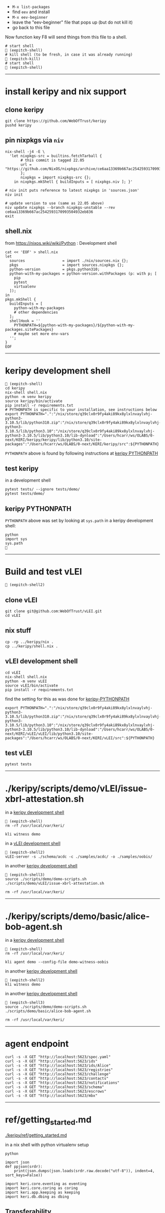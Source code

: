
- =M-x list-packages=
- find =eev= and install
- =M-x eev-beginner=
- leave the "eev-beginner" file that pops up (but do not kill it)
- go back to this file

Now function key F8 will send things from this file to a shell.

#+begin_src
# start shell
 (eepitch-shell)
# kill shell (to be fresh, in case it was already running)
 (eepitch-kill)
# start shell
 (eepitch-shell)
#+end_src

------------------------------------------------------------------------------
* install keripy and nix support

** clone keripy

#+begin_src
git clone https://github.com/WebOfTrust/keripy
pushd keripy
#+end_src

** pin nixpkgs via =niv=

#+begin_src
nix-shell -j4 -E \
  'let nixpkgs-src = builtins.fetchTarball {
       # this commit is tagged 22.05
       url = "https://github.com/NixOS/nixpkgs/archive/ce6aa13369b667ac2542593170993504932eb836.tar.gz";
       };
       nixpkgs = import nixpkgs-src {};
    in nixpkgs.mkShell { buildInputs = [ nixpkgs.niv ]; }'

# niv init puts reference to latest nixpkgs in 'sources.json'
niv init

# update version to use (same as 22.05 above)
niv update nixpkgs --branch nixpkgs-unstable --rev ce6aa13369b667ac2542593170993504932eb836
exit
#+end_src

** shell.nix

from https://nixos.wiki/wiki/Python :  Development shell

#+begin_src
cat << 'EOF' > shell.nix
let
  sources                 = import ./nix/sources.nix {};
  pkgs                    = import sources.nixpkgs {};
  python-version          = pkgs.python310;
  python-with-my-packages = python-version.withPackages (p: with p; [
    pip
    pytest
    virtualenv
  ]);
in
pkgs.mkShell {
  buildInputs = [
    python-with-my-packages
    # other dependencies
  ];
  shellHook = ''
    PYTHONPATH=${python-with-my-packages}/${python-with-my-packages.sitePackages}
    # maybe set more env-vars
  '';
}
EOF
#+end_src

------------------------------------------------------------------------------
<<keripy-development-shell>>
* keripy development shell

#+begin_src
 (eepitch-shell)
cd keripy
nix-shell shell.nix
python -m venv keripy
source keripy/bin/activate
pip install -r requirements.txt
# PYTHONPATH is specific to your installation, see instructions below
export PYTHONPATH=".":"/nix/store/q39clx0r9fy4aki89kx8ylxlnvaylvhj-python3-3.10.5/lib/python310.zip":"/nix/store/q39clx0r9fy4aki89kx8ylxlnvaylvhj-python3-3.10.5/lib/python3.10":"/nix/store/q39clx0r9fy4aki89kx8ylxlnvaylvhj-python3-3.10.5/lib/python3.10/lib-dynload":"/Users/hcarr/ws/OLABS/0-next/KERI/keripy/keripy/lib/python3.10/site-packages":"/Users/hcarr/ws/OLABS/0-next/KERI/keripy/src":${PYTHONPATH}
#+end_src

=PYTHONPATH= above is found by following instructions at [[keripy-PYTHONPATH][keripy PYTHONPATH]]

** test keripy

in a development shell

#+begin_src
pytest tests/ --ignore tests/demo/
pytest tests/demo/
#+end_src

<<keripy-PYTHONPATH>>
** keripy PYTHONPATH

=PYTHONPATH= above was set by looking at =sys.path= in a keripy development shell:

#+begin_src
python
import sys
sys.path

#+end_src

------------------------------------------------------------------------------
* Build and test vLEI

#+begin_src
 (eepitch-shell2)
#+end_src

** clone vLEI

#+begin_src
git clone git@github.com:WebOfTrust/vLEI.git
cd vLEI
#+end_src

** nix stuff

#+begin_src
cp -rp ../keripy/nix .
cp ../keripy/shell.nix .
#+end_src

<<vLEI-development-shell>>
** vLEI development shell

#+begin_src
cd vLEI
nix-shell shell.nix
python -m venv vLEI
source vLEI/bin/activate
pip install -r requirements.txt
#+end_src

find the setting for this as was done for [[keripy-PYTHONPATH][keripy-PYTHONPATH]]

#+begin_src
export PYTHONPATH=".":"/nix/store/q39clx0r9fy4aki89kx8ylxlnvaylvhj-python3-3.10.5/lib/python310.zip":"/nix/store/q39clx0r9fy4aki89kx8ylxlnvaylvhj-python3-3.10.5/lib/python3.10":"/nix/store/q39clx0r9fy4aki89kx8ylxlnvaylvhj-python3-3.10.5/lib/python3.10/lib-dynload":"/Users/hcarr/ws/OLABS/0-next/KERI/vLEI/vLEI/lib/python3.10/site-packages":"/Users/hcarr/ws/OLABS/0-next/KERI/vLEI/src":${PYTHONPATH}
#+end_src

** test vLEI

#+begin_src
pytest tests
#+end_src

------------------------------------------------------------------------------
* ./keripy/scripts/demo/vLEI/issue-xbrl-attestation.sh

in a [[keripy-development-shell][keripy development shell]]

#+begin_src
 (eepitch-shell)
rm -rf /usr/local/var/keri/

kli witness demo
#+end_src

in a [[vLEI-development-shell][vLEI development shell]]

#+begin_src
 (eepitch-shell2)
vLEI-server -s ./schema/acdc -c ./samples/acdc/ -o ./samples/oobis/
#+end_src

in another [[keripy-development-shell][keripy development shell]]

#+begin_src
 (eepitch-shell3)
source ./scripts/demo/demo-scripts.sh
./scripts/demo/vLEI/issue-xbrl-attestation.sh

rm -rf /usr/local/var/keri/
#+end_src

------------------------------------------------------------------------------
* ./keripy/scripts/demo/basic/alice-bob-agent.sh

in a [[keripy-development-shell][keripy development shell]]

#+begin_src
 (eepitch-shell)
rm -rf /usr/local/var/keri/

kli agent demo --config-file demo-witness-oobis
#+end_src

in another [[keripy-development-shell][keripy development shell]]

#+begin_src
 (eepitch-shell2)
kli witness demo
#+end_src

in another [[keripy-development-shell][keripy development shell]]

#+begin_src
 (eepitch-shell3)
source ./scripts/demo/demo-scripts.sh
./scripts/demo/basic/alice-bob-agent.sh

rm -rf /usr/local/var/keri/
#+end_src

------------------------------------------------------------------------------
* agent endpoint

#+begin_src
curl -s -X GET "http://localhost:5623/spec.yaml"
curl -s -X GET "http://localhost:5623/ids"
curl -s -X GET "http://localhost:5623/ids/Alice"
curl -s -X GET "http://localhost:5623/registries"
curl -s -X GET "http://localhost:5623/challenge"
curl -s -X GET "http://localhost:5623/contacts"
curl -s -X GET "http://localhost:5623/notifications"
curl -s -X GET "http://localhost:5623/schema"
curl -s -X GET "http://localhost:5623/escrows"
curl -s -X GET "http://localhost:5623/mbx"
#+end_src

------------------------------------------------------------------------------
* ref/getting_started.md

[[./keripy/ref/getting_started.md]]

in a nix shell with python virtualenv setup

#+begin_src
python

import json
def ppjson(srdr):
    print(json.dumps(json.loads(srdr.raw.decode("utf-8")), indent=4, sort_keys=False))

import keri.core.eventing as eventing
import keri.core.coring as coring
import keri.app.keeping as keeping
import keri.db.dbing as dbing
#+end_src

** Transferability

KERI supports transferable IDs and non transferable (ephemeral) IDs.

** ID Types
- Basic
- Self-Addressing
- Multi-Sig Self-Addressing
- Delegated Self-Addressing

*** Basic

basic self-certifying ID
- includes prefix composed of
- Base-64 (URL safe) derivation code prepended to
- Base-64 encoding of PK

**** Inception

***** Basic Non Transferable ID

#+begin_src
with dbing.openLMDB(name="edy") as db, keeping.openKS(name="edy") as kpr:
    salt             = coring.Salter().qb64
    mgr              = keeping.Manager(ks=kpr, salt=salt)
    verfers, _, _, _ = mgr.incept(icount=1, ncount=0)
    # code marks this ID as basic
    srdr             = eventing.incept(keys=[verfers[0].qb64], code=coring.MtrDex.Ed25519)
    ppjson(srdr)

#+end_src

***** Basic Transferable ID

#+begin_src
with dbing.openLMDB(name="edy") as db, keeping.openKS(name="edy") as kpr:
    salt                  = coring.Salter().qb64
    mgr                   = keeping.Manager(ks=kpr, salt=salt)
    verfers, digers, _, _ = mgr.incept(icount=1, ncount=1, transferable=True)
    keys                 = [verfers[0].qb64]
    # code marks this ID as basic
    srdr                  = eventing.incept(keys=keys, nkeys=[digers[0].qb64], code=coring.MtrDex.Ed25519)
    ppjson(srdr)

#+end_src

**** Rotation

***** Non Transferable

- Cannot rotate non-tranferable IDs.
- Cannot change transferable ID to non transferable ID after inception.
  - Can rotate to a null key(s) effectively abandoning the ID.

***** Rotation of Basic Transferable ID

#+begin_src
with dbing.openLMDB(name="edy") as db, keeping.openKS(name="edy") as kpr:
    salt                  = coring.Salter().qb64
    mgr                   = keeping.Manager(ks=kpr, salt=salt)
    verfers, digers, _, _ = mgr.incept(icount=1, ncount=1, transferable=True)
    keys                  = [verfers[0].qb64]
    srdr                  = eventing.incept(keys=keys, nkeys=[digers[0].qb64], code=coring.MtrDex.Ed25519)  # code marks this ID as basic
    ppjson(srdr)
    # -------------------------------Basic Rotation-----------------------------
    # generate new keys
    verfers, digers, _, _ = mgr.rotate(verfers[0].qb64)
    # create rotation event
    ID                    = srdr.pre
    keys                  = [verfers[0].qb64]
    nkeys                 = [digers[0].qb64]
    icpDigest             = srdr.saider.qb64
    srdr                  = eventing.rotate(pre=ID, keys=keys, dig=icpDigest, nkeys=nkeys, sn=1)
    ppjson(srdr)

#+end_src

*** Self-Addressing

Self addressing ID has inception config data included in inception statement.
Inception statement bound to ID by replacing PK in ID prefix
with digest (hash) of inception statement and incepting PK.

**** Inception

***** Non Transferable

#+begin_src
with dbing.openLMDB(name="edy") as db, keeping.openKS(name="edy") as kpr:
    salt             = coring.Salter().qb64
    mgr              = keeping.Manager(ks=kpr, salt=salt)
    # set a non transferable derivation code
    verfers, _, _, _ = mgr.incept(icount=1, ncount=0, transferable=False)
    # code marks ID as self-addressing
    srdr             = eventing.incept(keys=[verfers[0].qb64], code=coring.MtrDex.Blake3_256)
    ppjson(srdr)
    # ----------Abandoned Self-Addressing ID(Non Transferable)----------
    # Has a transferable derivation code, but contains an empty pre-rotation key.
    # Essentially the ID has been abandoned.
    # Example is for illustration purposes.
    # Should never need to abandon a self-addressing ID on inception.
    # Normally this is done with a rotation.
    salt             = coring.Salter().qb64
    mgr              = keeping.Manager(ks=kpr, salt=salt)
    verfers, _, _, _ = mgr.incept(icount=1, ncount=0, transferable=True)
    # empty nxt i.e. abandoned
    srdr             = eventing.incept(keys=[verfers[0].qb64], code=coring.MtrDex.Blake3_256)
    ppjson(srdr)

#+end_src

***** Transferable

#+begin_src
with dbing.openLMDB(name="edy") as db, keeping.openKS(name="edy") as kpr:
    salt                  = coring.Salter().qb64
    mgr                   = keeping.Manager(ks=kpr, salt=salt)
    verfers, digers, _, _ = mgr.incept(icount=1, ncount=1, transferable=True)
    keys                  = [verfers[0].qb64]
    # code marks ID as self-addressing
    srdr                  = eventing.incept(keys=keys, nkeys=[digers[0].qb64], code=coring.MtrDex.Blake3_256)
    ppjson(srdr)

#+end_src

**** Rotation

***** Non Transferable

NO

***** Transferable

#+begin_src
with dbing.openLMDB(name="edy") as db, keeping.openKS(name="edy") as kpr:
    salt                  = coring.Salter().qb64
    mgr                   = keeping.Manager(ks=kpr, salt=salt)
    verfers, digers, _, _ = mgr.incept(icount=1, ncount=1, transferable=True)
    keys                  = [verfers[0].qb64]
    nkeys                 = [digers[0].qb64]
    # code marks ID as self-addressing
    srdr                  = eventing.incept(keys=keys, nkeys=nkeys, code=coring.MtrDex.Blake3_256)
    ppjson(srdr)
    # --------------------------Self-Addressing Rotation------------------------
    # generate new keys
    verfers, digers, _, _ = mgr.rotate(verfers[0].qb64)
    # create rotation event
    ID                    = srdr.pre
    keys                  = [verfers[0].qb64]
    icpDigest             = srdr.saider.qb64
    srdr                  = eventing.rotate(pre=ID, keys=keys, dig=icpDigest, nkeys=[digers[0].qb64], sn=1)
    ppjson(srdr)

#+end_src

*** Multi-Sig Basic (not supported by KERI)

*** Multi-Sig Self-Addressing

**** Inception

***** Non Transferable

#+begin_src
with dbing.openLMDB(name="edy") as db, keeping.openKS(name="edy") as kpr:
    salt             = coring.Salter().qb64
    mgr              = keeping.Manager(ks=kpr, salt=salt)
    verfers, _, _, _ = mgr.incept(icount=3, ncount=0, transferable=False)
    # code marks ID as self-addressing
    srdr             = eventing.incept(keys=[verfer.qb64 for verfer in verfers], code=coring.MtrDex.Blake3_256)
    ppjson(srdr)

#+end_src

***** Transferable

#+begin_src
with dbing.openLMDB(name="edy") as db, keeping.openKS(name="edy") as kpr:
    salt                  = coring.Salter().qb64
    mgr                   = keeping.Manager(ks=kpr, salt=salt)
    verfers, digers, _, _ = mgr.incept(icount=3, ncount=3, transferable=True)
    keys                  = [verfer.qb64 for verfer in verfers]
    # code marks ID as self-addressing
    srdr                  = eventing.incept(keys=keys, nkeys=[diger.qb64 for diger in digers], code=coring.MtrDex.Blake3_256)
    ppjson(srdr)

#+end_src

**** Rotation

***** Non Transferable

NO

***** Transferable

#+begin_src
with dbing.openLMDB(name="edy") as db, keeping.openKS(name="edy") as kpr:
    salt                  = coring.Salter().qb64
    mgr                   = keeping.Manager(ks=kpr, salt=salt)
    verfers, digers, _, _ = mgr.incept(icount=3, ncount=3, transferable=True)
    keys                  = [verfer.qb64 for verfer in verfers]
    nkeys                 =[diger.qb64 for diger in digers]
    # code marks ID as self-addressing
    srdr                  = eventing.incept(keys=keys, nkeys=nkeys, code=coring.MtrDex.Blake3_256)
    ppjson(srdr)
    # ---------Self-Addressing Transferable Multisig ID Rotation--------
    # generate 3 new keys
    verfers, digers, _, _ = mgr.rotate(verfers[0].qb64, count=3)
    # create rotation event
    ID                    = srdr.pre
    keys                  = [verfer.qb64 for verfer in verfers]
    nkeys                 =[digers[0].qb64]
    icpDigest             = srdr.saider.qb64
    srdr                  = eventing.rotate(pre=ID, keys=keys, dig=icpDigest, nkeys=nkeys, sn=1)
    ppjson(srdr)

#+end_src

*** Delegated Basic (not supported by KERI)

*** Delegated Self-Addressing

**** Inception

***** Non Transferable

***** Transferable

**** Rotation

***** Non Transferable

NO

***** Transferable

** Message Types

messages types : Events and Receipts

*** Events

contain info about controllers ID and it's current or past key state.

See https://github.com/WebOfTrust/keri/blob/master/kids/kid0003.md#element-labels
for explanations of different keys meanings.

types of event messages:

- inception
#+begin_example
    {
      "v":"KERI10JSON0000e6_",
      "i":"EsU9ZQwug7DS-GU040Ugj1t7p6Au14VkBOCJnPYabcas",
      "s":"0",
      "t":"icp",
      "kt":"1",
      "k":[
        "Dpt7mGZ3y5UmhT1NLExb1IW8vMJ8ylQW3K44LfkTgAqE"
      ],
      "n":"Erpltchg7BUv21Qz3ZXhOhVu63m7S7YbPb21lSeGYd90",
      "wt":"0",
      "w":[],
      "c":[]
    }
#+end_example

- rotation

#+begin_example
    {
      "v":"KERI10JSON000122_",
      "i":"EsU9ZQwug7DS-GU040Ugj1t7p6Au14VkBOCJnPYabcas",
      "s":"1",
      "t":"rot",
      "p":"Ey2pXEnaoQVwxA4jB6k0QH5G2Us-0juFL5hOAHAwIEkc",
      "kt":"1",
      "k":[
        "D-HwiqmaETxls3vAVSh0xpXYTs94NUJX6juupWj_EgsA"
      ],
      "n":"ED6lKZwg-BWl_jlCrjosQkOEhqKD4BJnlqYqWmhqPhaU",
      "wt":"0",
      "wr":[],
      "wa":[],
      "a":[]
    }
#+end_example

- delegated inception

#+begin_example
...
#+end_example

- delegated rotation

#+begin_example
...
#+end_example

- interaction

#+begin_example
    {
      "v":"KERI10JSON000098_",
      "i":"EsU9ZQwug7DS-GU040Ugj1t7p6Au14VkBOCJnPYabcas",
      "s":"2",
      "t":"ixn",
      "p":"EO7V6wDClWWiN_7sfGDTD8KsfRQaHyap6fz_O4CYvsek",
      "a":[]
    }
#+end_example

*** Receipts

used to confirm and/or prove that witness or validator received an event message.

receipt signed by validator/witness

used to detect duplicity if witness/validator tries to claim it never saw the event.

-  Witness Receipts
#+begin_example
...
#+end_example

- Validator Receipts
#+begin_example
    {
      "v":"KERI10JSON000105_",
      "i":"EsU9ZQwug7DS-GU040Ugj1t7p6Au14VkBOCJnPYabcas",
      "s":"2",
      "t":"vrc",
      "d":"EuCLxtdKdRgzzgBnPhTwFKz36u58DqQyMqhX5CUrurPE",
      "a":{
        "i":"EBiIFxr_o1b4x1YR21PblAFpFG61qDghqFBDyVSOXYW0",
        "s":"0",
        "d":"ElsHFkbZQjRb7xHnuE-wyiarIZ9j-1CEQ89I0E3WevcE"
      }
    }
#+end_example

** Modes

Direct Replay Mode(Direct Mode)

Indirect Replay Mode(Indirect Mode).

*** Direct Mode

used to communicate directly with another entity
without reliance on supporting infrastructure like witness/validators

*** Indirect Mode

needs infrastructure like witness/validators

supports all direct mode options and additional options

** Event Life Cycle

**** Creating An Inception Event Message

Creating an event message involves appending count code prefixes and signatures
to an event object. Done by =messagize=

#+begin_src
with dbing.openLMDB(name="edy") as db, keeping.openKS(name="edy") as kpr:
    # Basic Transferable ID
    salt                  = coring.Salter().qb64
    mgr                   = keeping.Manager(ks=kpr, salt=salt)
    verfers, digers, _, _ = mgr.incept(icount=1, ncount=1)
    keys                  = [verfers[0].qb64]
    nkeys                 = [digers[0].qb64]
    srdr                  = eventing.incept(keys=keys, nkeys=nkeys, code=coring.MtrDex.Ed25519)
    sigers                = mgr.sign(ser=srdr.raw, verfers=verfers)
    # Create the message
    msg                   = eventing.messagize(srdr, sigers=sigers)
    print(msg)

#+end_src

**** Signing An Inception Event

for event to be valid it must be signed

Manager can sign an event to create signatures.

Sigs not yet attached to event.

See below for how to attach.

#+begin_src
with dbing.openLMDB(name="edy") as db, keeping.openKS(name="edy") as kpr:
    # Basic Transferable ID
    salt                  = coring.Salter().qb64
    mgr                   = keeping.Manager(ks=kpr, salt=salt)
    verfers, digers, _, _ = mgr.incept(icount=1, ncount=1)
    keys                  = [verfers[0].qb64]
    nkeys                 = [digers[0].qb64]
    srdr                  = eventing.incept(keys=keys, nkeys=nkeys, code=coring.MtrDex.Ed25519)
    # Create Signatures
    sigers                = mgr.sign(ser=srdr.raw, verfers=verfers)
    print(sigers)
    print(sigers[0].qb64)

#+end_src

**** Verifying An Inception Event Message

#+begin_src
import keri.core.parsing as parsing
with dbing.openLMDB(name="edy") as db, keeping.openKS(name="edy") as kpr:
    # -----------------------Basic Transferable ID----------------------
    salt = coring.Salter().qb64
    mgr = keeping.Manager(ks=kpr, salt=salt)
    verfers, digers, _, _ = mgr.incept(icount=1, ncount=1)
    keys = [verfers[0].qb64]
    srdr = eventing.incept(keys=keys, nkeys=[digers[0].qb64], code=coring.MtrDex.Ed25519)
    sigers = mgr.sign(ser=srdr.raw, verfers=verfers)
    # Create the message
    msg = eventing.messagize(srdr, sigers=sigers)
    # --------------------------------Validation--------------------------------
    kevery = eventing.Kevery(db=db)
    valid = True
    print(parsing.Parser().parseOne(ims=msg, kvy=kevery))

#+end_src

**** Rotating Keys

#+begin_src
with dbing.openLMDB(name="edy") as db, keeping.openKS(name="edy") as kpr:
    # Basic Transferable ID
    salt                  = coring.Salter().qb64
    mgr                   = keeping.Manager(ks=kpr, salt=salt)
    verfers, digers, _, _ = mgr.incept(icount=1, ncount=1, transferable=True)
    keys                  = [verfers[0].qb64]
    nkeys                 =[digers[0].qb64]
    # code marks this ID as basic
    srdr                  = eventing.incept(keys=keys, nkeys=nkeys, code=coring.MtrDex.Ed25519)
    ppjson(srdr)
    # Basic Rotation
    # generate new keys
    verfers, digers, _, _ = mgr.rotate(verfers[0].qb64)
    # create rotation event
    ID                    = srdr.pre
    keys                  = [verfers[0].qb64]
    nkeys                 =[digers[0].qb64]
    icpDigest             = srdr.saider.qb64
    # Create rotation event
    srdr                  = eventing.rotate(pre=ID, keys=keys, dig=icpDigest, nkeys=nkeys, sn=1)
    ppjson(srdr)

#+end_src

**** Interaction

**** Abandonment

Abandonment/revocation is subset of rotation.

events always include a pre rotated key.

To abandon an ID a rotation event is created
where the pre rotated key is set to an empty string or null.

#+begin_src
with dbing.openLMDB(name="edy") as db, keeping.openKS(name="edy") as kpr:
    # Basic Transferable ID
    salt                  = coring.Salter().qb64
    mgr                   = keeping.Manager(ks=kpr, salt=salt)
    verfers, digers, _, _ = mgr.incept(icount=1, ncount=1, transferable=True)
    keys                  = [verfers[0].qb64]
    nkeys                 =[digers[0].qb64]
    # code marks this ID as basic
    srdr                  = eventing.incept(keys=keys, nkeys=nkeys, code=coring.MtrDex.Ed25519)
    ppjson(srdr)
    # Basic Abandonment
    # grab inception next keys but generate no next keys for rotation
    verfers, digers, _, _ = mgr.rotate(verfers[0].qb64, count=0)
    # create rotation event
    ID                    = srdr.pre
    keys                  = [verfers[0].qb64]
    icpDigest             = srdr.saider.qb64
    # nxt is empty i.e. abandoned
    srdr                  = eventing.rotate(pre=ID, keys=keys, dig=icpDigest, sn=1)
    ppjson(srdr)

#+end_src

** look inside

#+begin_src
# do this at the beginning of a "session"
db0  = dbing.openLMDB(name="edy")
kpr0 = keeping.openKS(name="edy")
db   = db0.__enter__()
kpr  = kpr0.__enter__()

salt = coring.Salter().qb64
salt

# ./keripy/src/keri/app/keeping.py

mgr = keeping.Manager(ks=kpr, salt=salt)
mgr
mgr.ks
mgr.encrypter
mgr.decrypter
mgr.inited
mgr.seed
mgr.aeid
mgr.pidx
mgr.salt
mgr.tier

verfers, digers, cst, nst = mgr.incept(icount=1, ncount=1, transferable=True)
verfers, digers, cst, nst = mgr.incept(icount=5, ncount=5, transferable=True)

# ./keripy/src/keri/core/coring.py

verfers
verfers[0].code
verfers[0].both
verfers[0].size
verfers[0].rize
verfers[0].raw
verfers[0].qb64
verfers[0].qb64b
verfers[0].qb2
verfers[0].transferable
verfers[0].digestive

# ./keripy/src/keri/core/coring.py

digers
digers[0].pad
digers[0].code
digers[0].raw
digers[0].index
digers[0].qb64
digers[0].transferable
digers[0].verify
digers[0].compare

cst
nst

keys  = [v.qb64 for v in verfers]
nkeys = [d.qb64 for d in digers]
key
nkeys

# ./keripy/src/keri/core/eventing.py

srdr = eventing.incept(keys=keys,              code=coring.MtrDex.Ed25519)
srdr = eventing.incept(keys=keys, nkeys=nkeys, code=coring.MtrDex.Blake3_256)

ppjson(srdr)

# do this at the end of a "session"
db0.__exit__(None, None, None)
kpr0.__exit__(None, None, None)
#+end_src
